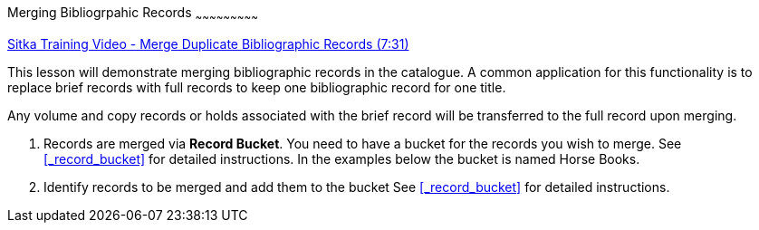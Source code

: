 Merging Bibliogrpahic Records
~~~~~~~~~~~~~~~~~~~~~~~~~~~

https://goo.gl/91kp4e[Sitka Training Video - Merge Duplicate Bibliographic Records (7:31)]

This lesson will demonstrate merging bibliographic records in the catalogue. A common application for this functionality is to replace brief records with full records to keep one bibliographic record for one title. 

Any volume and copy records or holds associated with the brief record will be transferred to the full record upon merging.

. Records are merged via *Record Bucket*. You need to have a bucket for the records you wish to merge. See xref:_record_bucket[] for detailed instructions. In the examples below the bucket is named Horse Books.

. Identify records to be merged and add them to the bucket See xref:_record_bucket[] for detailed instructions.